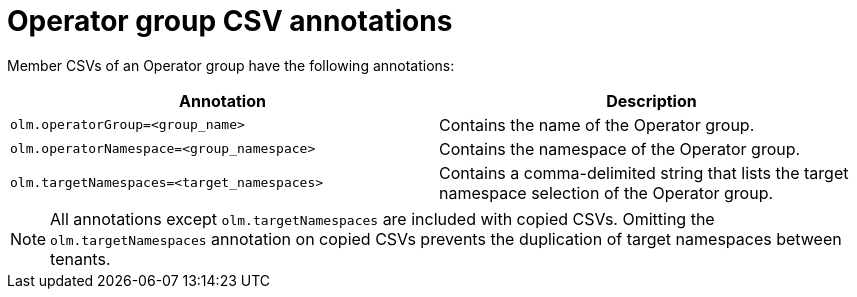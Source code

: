 // Module included in the following assemblies:
//
// * operators/understanding/olm/olm-understanding-operatorgroups.adoc

:_mod-docs-content-type: CONCEPT
[id="olm-operatorgroups-csv-annotations_{context}"]
= Operator group CSV annotations

Member CSVs of an Operator group have the following annotations:

[cols="1,1",options="header"]
|===
|Annotation |Description

|`olm.operatorGroup=<group_name>`
|Contains the name of the Operator group.

|`olm.operatorNamespace=<group_namespace>`
|Contains the namespace of the Operator group.

|`olm.targetNamespaces=<target_namespaces>`
|Contains a comma-delimited string that lists the target namespace selection of the Operator group.
|===

[NOTE]
====
All annotations except `olm.targetNamespaces` are included with copied CSVs. Omitting the `olm.targetNamespaces` annotation on copied CSVs prevents the duplication of target namespaces between tenants.
====
